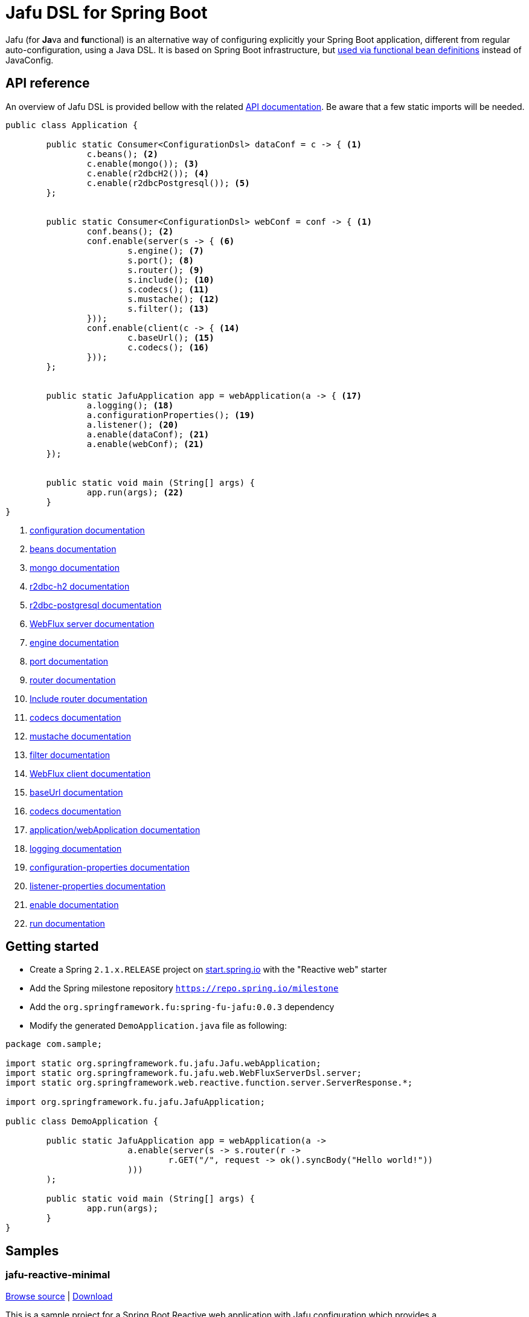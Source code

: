 :spring-fu-version: 0.0.3
:jafu-javadoc-url: http://repo.spring.io/milestone/org/springframework/fu/spring-fu-jafu/{spring-fu-version}/spring-fu-jafu-{spring-fu-version}-javadoc.jar!
:framework-javadoc-url: https://docs.spring.io/spring-framework/docs/5.1.x/javadoc-api
= Jafu DSL for Spring Boot

Jafu (for **Ja**va and **fu**nctional) is an alternative way of configuring explicitly your Spring Boot application,
different from regular auto-configuration, using a Java DSL. It is based on Spring Boot infrastructure, but
https://github.com/spring-projects/spring-fu/tree/master/autoconfigure-adapter[used via functional bean definitions]
instead of JavaConfig.

== API reference

An overview of Jafu DSL is provided bellow with the related {jafu-javadoc-url}/index.html[API documentation].
Be aware that a few static imports will be needed.

```java
public class Application {

	public static Consumer<ConfigurationDsl> dataConf = c -> { <1>
		c.beans(); <2>
		c.enable(mongo()); <3>
		c.enable(r2dbcH2()); <4>
		c.enable(r2dbcPostgresql()); <5>
	};


	public static Consumer<ConfigurationDsl> webConf = conf -> { <1>
		conf.beans(); <2>
		conf.enable(server(s -> { <6>
			s.engine(); <7>
			s.port(); <8>
			s.router(); <9>
			s.include(); <10>
			s.codecs(); <11>
			s.mustache(); <12>
			s.filter(); <13>
		}));
		conf.enable(client(c -> { <14>
			c.baseUrl(); <15>
			c.codecs(); <16>
		}));
	};


	public static JafuApplication app = webApplication(a -> { <17>
		a.logging(); <18>
		a.configurationProperties(); <19>
		a.listener(); <20>
		a.enable(dataConf); <21>
		a.enable(webConf); <21>
	});


	public static void main (String[] args) {
		app.run(args); <22>
	}
}
```
<1> {jafu-javadoc-url}/org/springframework/fu/jafu/ConfigurationDsl.html[configuration documentation]
<2> {jafu-javadoc-url}/org/springframework/fu/jafu/BeanDsl.html[beans documentation]
<3> {jafu-javadoc-url}/org/springframework/fu/jafu/mongo/MongoDsl.html[mongo documentation]
<4> {jafu-javadoc-url}/org/springframework/fu/jafu/r2dbc/H2R2dbcDsl.html[r2dbc-h2 documentation]
<5> {jafu-javadoc-url}/org/springframework/fu/jafu/r2dbc/PostgresqlR2dbcDsl.html[r2dbc-postgresql documentation]
<6> {jafu-javadoc-url}/org/springframework/fu/jafu/web/WebFluxServerDsl.html[WebFlux server documentation]
<7> {jafu-javadoc-url}/org/springframework/fu/jafu/web/WebFluxServerDsl.html#engine(org.springframework.boot.web.reactive.server.ConfigurableReactiveWebServerFactory)[engine documentation]
<8> {jafu-javadoc-url}/org/springframework/fu/jafu/web/WebFluxServerDsl.html#port(int)[port documentation]
<9> {framework-javadoc-url}https://docs.spring.io/spring-framework/docs/5.1.x/javadoc-api/org/springframework/web/reactive/function/server/RouterFunctions.Builder.html[router documentation]
<10> {jafu-javadoc-url}/org/springframework/fu/jafu/web/WebFluxServerDsl.html#include(org.springframework.web.reactive.function.server.RouterFunction)[Include router documentation]
<11> {jafu-javadoc-url}/org/springframework/fu/jafu/web/WebFluxServerDsl.WebFluxServerCodecDsl.html[codecs documentation]
<12> {jafu-javadoc-url}/org/springframework/fu/jafu/web/WebFluxServerDsl.html#mustache()[mustache documentation]
<13> {jafu-javadoc-url}/org/springframework/fu/jafu/web/WebFluxServerDsl.html#filter(org.springframework.web.server.WebFilter)[filter documentation]
<14> {jafu-javadoc-url}/org/springframework/fu/jafu/web/WebFluxClientDsl.html[WebFlux client documentation]
<15> {jafu-javadoc-url}/org/springframework/fu/jafu/web/WebFluxClientDsl.html#baseUrl(java.lang.String)[baseUrl documentation]
<16> {jafu-javadoc-url}/org/springframework/fu/jafu/web/WebFluxClientDsl.WebFluxClientCodecDsl.html[codecs documentation]
<17> {jafu-javadoc-url}/org/springframework/fu/jafu/Jafu.html[application/webApplication documentation]
<18> {jafu-javadoc-url}/org/springframework/fu/jafu/ConfigurationDsl.html#logging(java.util.function.Consumer)[logging documentation]
<19> {jafu-javadoc-url}/org/springframework/fu/jafu/ConfigurationDsl.html#configurationProperties(java.lang.Class)[configuration-properties documentation]
<20> {jafu-javadoc-url}/org/springframework/fu/jafu/ConfigurationDsl.html#listener(java.lang.Class,org.springframework.context.ApplicationListener)[listener-properties documentation]
<21> {jafu-javadoc-url}/org/springframework/fu/jafu/ConfigurationDsl.html#enable(org.springframework.context.ApplicationContextInitializer)[enable documentation]
<22> {jafu-javadoc-url}/org/springframework/fu/jafu/JafuApplication.html#run()[run documentation]

== Getting started

 * Create a Spring `2.1.x.RELEASE` project on https://start.spring.io/[start.spring.io] with the "Reactive web" starter
 * Add the Spring milestone repository `https://repo.spring.io/milestone`
 * Add the `org.springframework.fu:spring-fu-jafu:{spring-fu-version}` dependency
 * Modify the generated `DemoApplication.java` file as following:

```java
package com.sample;

import static org.springframework.fu.jafu.Jafu.webApplication;
import static org.springframework.fu.jafu.web.WebFluxServerDsl.server;
import static org.springframework.web.reactive.function.server.ServerResponse.*;

import org.springframework.fu.jafu.JafuApplication;

public class DemoApplication {

	public static JafuApplication app = webApplication(a ->
			a.enable(server(s -> s.router(r ->
				r.GET("/", request -> ok().syncBody("Hello world!"))
			)))
	);

	public static void main (String[] args) {
		app.run(args);
	}
}
```

== Samples

=== jafu-reactive-minimal

https://github.com/spring-projects/spring-fu/tree/master/samples/jafu-reactive-minimal[Browse source] |
http://repo.spring.io/milestone/org/springframework/fu/spring-fu-samples-jafu-reactive-minimal/{spring-fu-version}/spring-fu-samples-jafu-reactive-minimal-{spring-fu-version}.zip[Download]

This is a sample project for a Spring Boot Reactive web application with Jafu configuration which provides a
`http://localhost:8080/` endpoint that displays "Hello world!" and an `http://localhost:8080/api` with a JSON
endpoint.

You can run compile and run it as a https://github.com/oracle/graal/tree/master/substratevm[Graal native image]
(GraalVM 1.0 RC10+) by running `./build.sh` then `./com.sample.application`.

=== jafu-reactive-r2dbc

https://github.com/spring-projects/spring-fu/tree/master/samples/jafu-reactive-r2dbc[Browse source] |
http://repo.spring.io/milestone/org/springframework/fu/spring-fu-samples-jafu-reactive-r2dbc/{spring-fu-version}/spring-fu-samples-jafu-reactive-r2dbc-{spring-fu-version}.zip[Download]

This is a sample project for a Spring Boot Reactive web application with Jafu configuration and a R2DBC backend.
